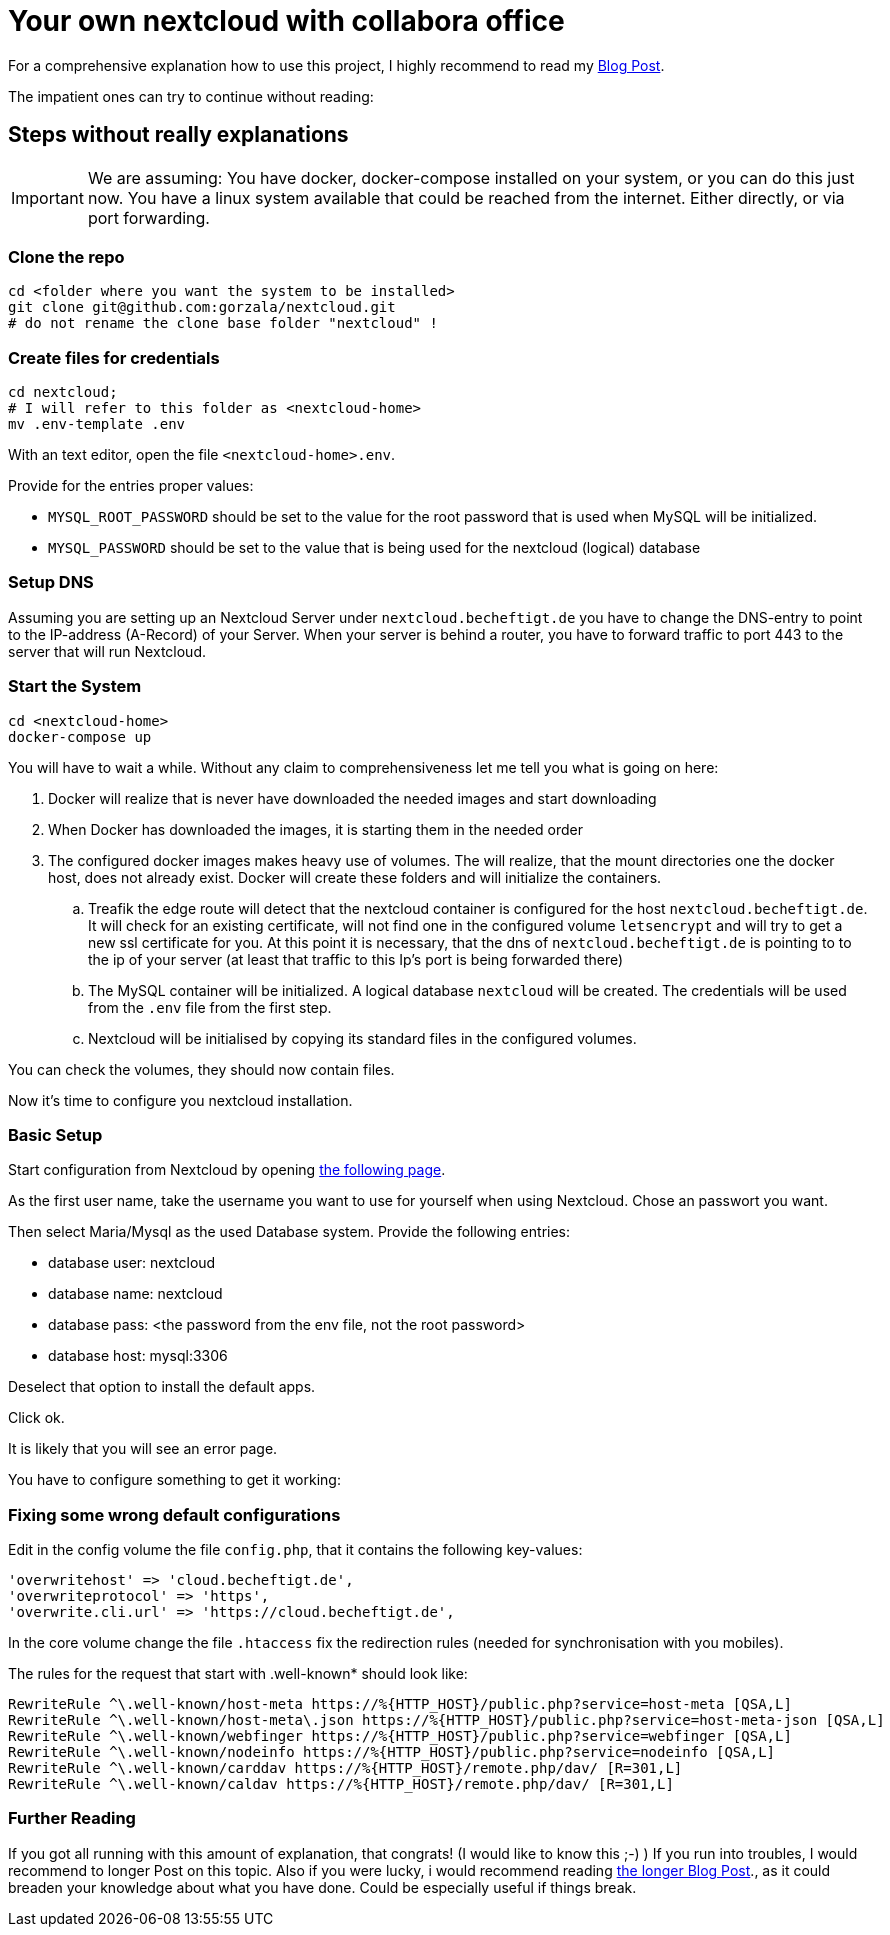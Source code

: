 = Your own nextcloud with collabora office

For a comprehensive explanation how to use this project, I highly recommend to
read my link:https://project.dancier.net/documentation/howto/nextcloud/index.html[Blog Post].

The impatient ones can try to continue without reading:


== Steps without really explanations

IMPORTANT: We are assuming: You have docker, docker-compose installed on your
           system, or you can do this just now.
           You have a linux system available that could be reached from the
           internet. Either directly, or via port forwarding.


=== Clone the repo

[source, bash]
----
cd <folder where you want the system to be installed>
git clone git@github.com:gorzala/nextcloud.git
# do not rename the clone base folder "nextcloud" !
----

=== Create files for credentials

[source, bash]
----
cd nextcloud;
# I will refer to this folder as <nextcloud-home>
mv .env-template .env
----

With an text editor, open the file `<nextcloud-home>.env`.

Provide for the entries proper values:

- `MYSQL_ROOT_PASSWORD` should be set to the value for the root password that is
  used when MySQL will be initialized.
- `MYSQL_PASSWORD` should be set to the value that is being used for the
   nextcloud (logical) database

=== Setup DNS

Assuming you are setting up an Nextcloud Server under `nextcloud.becheftigt.de`
you have to change the DNS-entry to point to the IP-address (A-Record) of your Server.
When your server is behind a router, you have to forward traffic to port 443 to the
server that will run Nextcloud.

=== Start the System

[source, bash]
----
cd <nextcloud-home>
docker-compose up
----

You will have to wait a while. Without any claim to comprehensiveness let me tell
you what is going on here:

. Docker will realize that is never have downloaded the needed images and start downloading
. When Docker has downloaded the images, it is starting them in the needed order
. The configured docker images makes heavy use of volumes. The will realize, that the
   mount directories one the docker host, does not already exist. Docker will create these
   folders and will initialize the containers.
.. Treafik the edge route will detect that the nextcloud container is configured for the
   host `nextcloud.becheftigt.de`. It will check for an existing certificate, will not
   find one in the configured volume `letsencrypt` and will try to get a new ssl certificate
   for you. At this point it is necessary, that the dns of  `nextcloud.becheftigt.de` is pointing to
   to the ip of your server (at least that traffic to this Ip's port is being forwarded there)
.. The MySQL container will be initialized. A logical database `nextcloud` will be created. The
   credentials will be used from the `.env` file from the first step.
.. Nextcloud will be initialised by copying its standard files in the configured volumes.


You can check the volumes, they should now contain files.

Now it's time to configure you nextcloud installation.

=== Basic Setup

Start configuration from Nextcloud by
opening link:https://next.cloud.becheftigt.de/[the following page].

As the first user name, take the username you want to use for yourself when using Nextcloud.
Chose an passwort you want.

Then select Maria/Mysql as the used Database system.
Provide the following entries:

- database user: nextcloud
- database name: nextcloud
- database pass: <the password from the env file, not the root password>
- database host: mysql:3306

Deselect that option to install the default apps.

Click ok.

It is likely that you will see an error page.

You have to configure something to get it working:

=== Fixing some wrong default configurations

Edit in the config volume the file `config.php`, that it contains the following key-values:

[source, bash]
----
'overwritehost' => 'cloud.becheftigt.de',
'overwriteprotocol' => 'https',
'overwrite.cli.url' => 'https://cloud.becheftigt.de',
----

In the core volume change the file `.htaccess` fix the redirection rules (needed for synchronisation with you mobiles).

The rules for the request that start with .well-known* should look like:

[source, bash]
----
RewriteRule ^\.well-known/host-meta https://%{HTTP_HOST}/public.php?service=host-meta [QSA,L]
RewriteRule ^\.well-known/host-meta\.json https://%{HTTP_HOST}/public.php?service=host-meta-json [QSA,L]
RewriteRule ^\.well-known/webfinger https://%{HTTP_HOST}/public.php?service=webfinger [QSA,L]
RewriteRule ^\.well-known/nodeinfo https://%{HTTP_HOST}/public.php?service=nodeinfo [QSA,L]
RewriteRule ^\.well-known/carddav https://%{HTTP_HOST}/remote.php/dav/ [R=301,L]
RewriteRule ^\.well-known/caldav https://%{HTTP_HOST}/remote.php/dav/ [R=301,L]
----

=== Further Reading
If you got all running with this amount of explanation, that congrats! (I would like to know this ;-) )
If you run into troubles, I would recommend to longer Post on this topic.
Also if you were lucky, i would recommend reading link:https://project.dancier.net/documentation/howto/nextcloud/index.html[the longer Blog Post]., as it could breaden
your knowledge about what you have done. Could be especially useful if things break.
